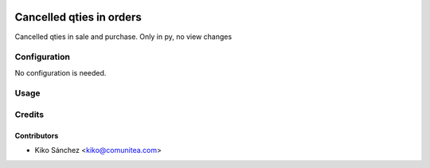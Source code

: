 .. image:: https://img.shields.io/badge/licence-AGPL--3-blue.png
   :target: https://www.gnu.org/licenses/agpl-3.0-standalone.html
   :alt: License: AGPL-3

=========================
Cancelled qties in orders
=========================

Cancelled qties in sale and purchase. Only in py, no view changes

Configuration
=============

No configuration is needed.

Usage
=====



Credits
=======

Contributors
------------

* Kiko Sánchez <kiko@comunitea.com>

